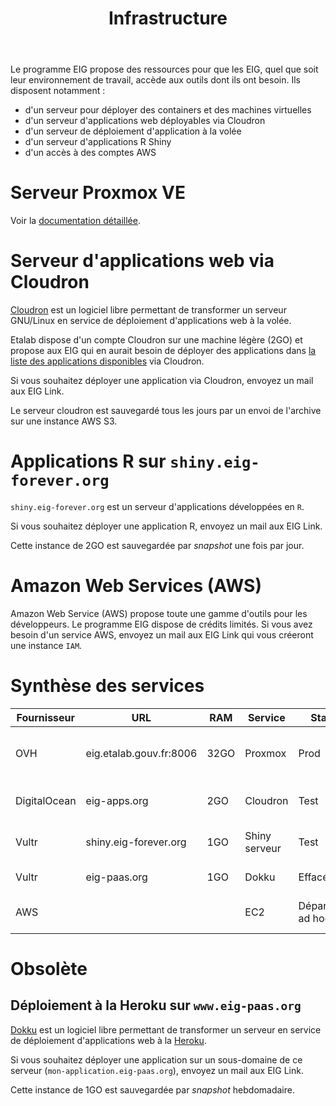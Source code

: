 #+title: Infrastructure

Le programme EIG propose des ressources pour que les EIG, quel que
soit leur environnement de travail, accède aux outils dont ils ont
besoin.  Ils disposent notamment :

- d'un serveur pour déployer des containers et des machines virtuelles
- d'un serveur d'applications web déployables via Cloudron
- d'un serveur de déploiement d'application à la volée
- d'un serveur d'applications R Shiny
- d'un accès à des comptes AWS

* Serveur Proxmox VE

Voir la [[file:serveur.org][documentation détaillée]].

* Serveur d'applications web via Cloudron

[[https://cloudron.io][Cloudron]] est un logiciel libre permettant de transformer un serveur
GNU/Linux en service de déploiement d'applications web à la volée.

Etalab dispose d'un compte Cloudron sur une machine légère (2GO) et
propose aux EIG qui en aurait besoin de déployer des applications dans
[[https://cloudron.io/store/index.html][la liste des applications disponibles]] via Cloudron.

Si vous souhaitez déployer une application via Cloudron, envoyez un
mail aux EIG Link.

Le serveur cloudron est sauvegardé tous les jours par un envoi de
l'archive sur une instance AWS S3.

* Applications R sur =shiny.eig-forever.org=

=shiny.eig-forever.org= est un serveur d'applications développées en =R=.

Si vous souhaitez déployer une application R, envoyez un mail aux EIG
Link.

Cette instance de 2GO est sauvegardée par /snapshot/ une fois par jour.

* Amazon Web Services (AWS)

Amazon Web Service (AWS) propose toute une gamme d'outils pour les
développeurs.  Le programme EIG dispose de crédits limités.  Si vous
avez besoin d'un service AWS, envoyez un mail aux EIG Link qui vous
créeront une instance =IAM=.

* Synthèse des services
  
| Fournisseur  | URL                     | RAM  | Service       | Statut           | Description                  | Backup                            |
|--------------+-------------------------+------+---------------+------------------+------------------------------+-----------------------------------|
| OVH          | eig.etalab.gouv.fr:8006 | 32GO | Proxmox       | Prod             | Déploiement containers / VM  | Copie manuelle 1j => eig-apps.org |
| DigitalOcean | eig-apps.org            | 2GO  | Cloudron      | Test             | Déploiement applications web | 1j => S3                          |
| Vultr        | shiny.eig-forever.org   | 1GO  | Shiny serveur | Test             | Déploiement applications R   | 1j (snapshot)                     |
| Vultr        | eig-paas.org            | 1GO  | Dokku         | Effacé           | Déploiement à la Heroku      | 1j (snapshot)                     |
| AWS          |                         |      | EC2           | Dépannage ad hoc | Amazon Web Services          |                                   |

* Obsolète

** Déploiement à la Heroku sur =www.eig-paas.org=

 [[http://dokku.viewdocs.io/dokku/][Dokku]] est un logiciel libre permettant de transformer un serveur en
 service de déploiement d'applications web à la [[https://www.heroku.com/][Heroku]].

 Si vous souhaitez déployer une application sur un sous-domaine de ce
 serveur (=mon-application.eig-paas.org=), envoyez un mail aux EIG Link.

 Cette instance de 1GO est sauvegardée par /snapshot/ hebdomadaire.

